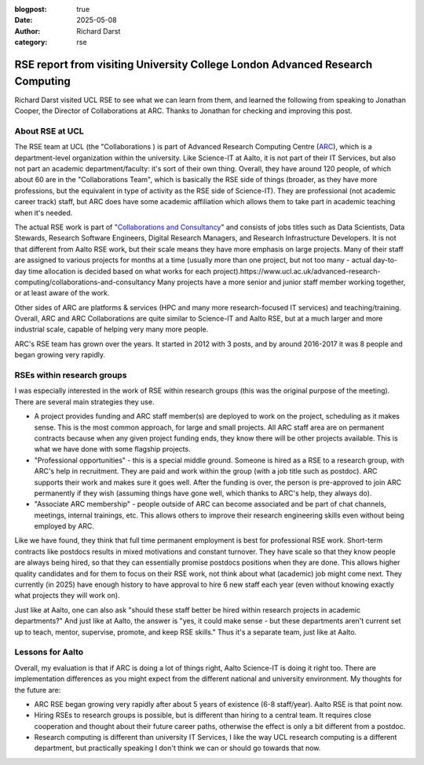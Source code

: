 :blogpost: true
:date: 2025-05-08
:author: Richard Darst
:category: rse


RSE report from visiting University College London Advanced Research Computing
==============================================================================

Richard Darst visited UCL RSE to see what we can learn from them, and
learned the following from speaking to Jonathan Cooper, the Director
of Collaborations at ARC.  Thanks to Jonathan for checking and
improving this post.

About RSE at UCL
----------------

The RSE team at UCL (the "Collaborations ) is part of Advanced Research Computing Centre
(`ARC <https://www.ucl.ac.uk/advanced-research-computing/>`__), which is a
department-level organization within the university.  Like Science-IT
at Aalto, it is not part of their IT Services, but also not part an
academic department/faculty: it's sort of their own thing.  Overall,
they have around 120 people, of which about 60 are in the
"Collaborations Team", which is basically the RSE side of things
(broader, as they have more professions, but the equivalent in type of
activity as the RSE side of Science-IT).  They are professional (not
academic career track) staff, but ARC does have some academic
affiliation which allows them to take part in academic teaching when
it's needed.

The actual RSE work is part of "`Collaborations and Consultancy
<https://www.ucl.ac.uk/advanced-research-computing/collaborations-and-consultancy>`__"
and consists of jobs titles such as Data Scientists, Data Stewards,
Research Software Engineers, Digital Research Managers, and Research
Infrastructure Developers.  It is not that different from Aalto RSE
work, but their scale means they have more emphasis on large projects.
Many of their staff are assigned to various projects for months at a
time (usually more than one project, but not too many - actual
day-to-day time allocation is decided based on what works for each
project).https://www.ucl.ac.uk/advanced-research-computing/collaborations-and-consultancy
Many projects have a more senior and junior staff member working
together, or at least aware of the work.

Other sides of ARC are platforms & services (HPC and many more
research-focused IT services) and teaching/training.  Overall, ARC and
ARC Collaborations are quite similar to Science-IT and Aalto RSE, but
at a much larger and more industrial scale, capable of helping very
many more people.

ARC's RSE team has grown over the years.  It started in 2012 with 3
posts, and by around 2016-2017 it was 8 people and began growing very
rapidly.



RSEs within research groups
---------------------------

I was especially interested in the work of RSE within research groups
(this was the original purpose of the meeting).  There are several
main strategies they use.

* A project provides funding and ARC staff member(s) are deployed to
  work on the project, scheduling as it makes sense. This is the most
  common approach, for large and small projects. All ARC staff area
  are on permanent contracts because when any given project funding
  ends, they know there will be other projects available.  This is
  what we have done with some flagship projects.
* "Professional opportunities" - this is a special middle ground.
  Someone is hired as a RSE to a research group, with ARC's help in
  recruitment.  They are paid and work within the group (with a job
  title such as postdoc). ARC supports their work and makes sure it
  goes well.  After the funding is over, the person is pre-approved to
  join ARC permanently if they wish (assuming things have gone well,
  which thanks to ARC's help, they always do).
* "Associate ARC membership" - people outside of ARC can become
  associated and be part of chat channels, meetings, internal
  trainings, etc.  This allows others to improve their research
  engineering skills even without being employed by ARC.

Like we have found, they think that full time permanent employment is
best for professional RSE work.  Short-term contracts like postdocs
results in mixed motivations and constant turnover.  They have scale
so that they know people are always being hired, so that they can
essentially promise postdocs positions when they are done.  This
allows higher quality candidates and for them to focus on their RSE
work, not think about what (academic) job might come next.  They
currently (in 2025) have enough history to have approval to hire 6 new
staff each year (even without knowing exactly what projects they will
work on).

Just like at Aalto, one can also ask "should these staff better be
hired within research projects in academic departments?"  And just
like at Aalto, the answer is "yes, it could make sense - but these
departments aren't current set up to teach, mentor, supervise,
promote, and keep RSE skills."  Thus it's a separate team, just like
at Aalto.



Lessons for Aalto
-----------------

Overall, my evaluation is that if ARC is doing a lot of things right,
Aalto Science-IT is doing it right too.  There are implementation
differences as you might expect from the different national and
university environment.  My thoughts for the future are:

* ARC RSE began growing very rapidly after about 5 years of existence
  (6-8 staff/year).  Aalto RSE is that point now.

* Hiring RSEs to research groups is possible, but is different than
  hiring to a central team.  It requires close cooperation and thought
  about their future career paths, otherwise the effect is only a bit
  different from a postdoc.

* Research computing is different than university IT Services, I like
  the way UCL research computing is a different department, but
  practically speaking I don't think we can or should go towards that
  now.
